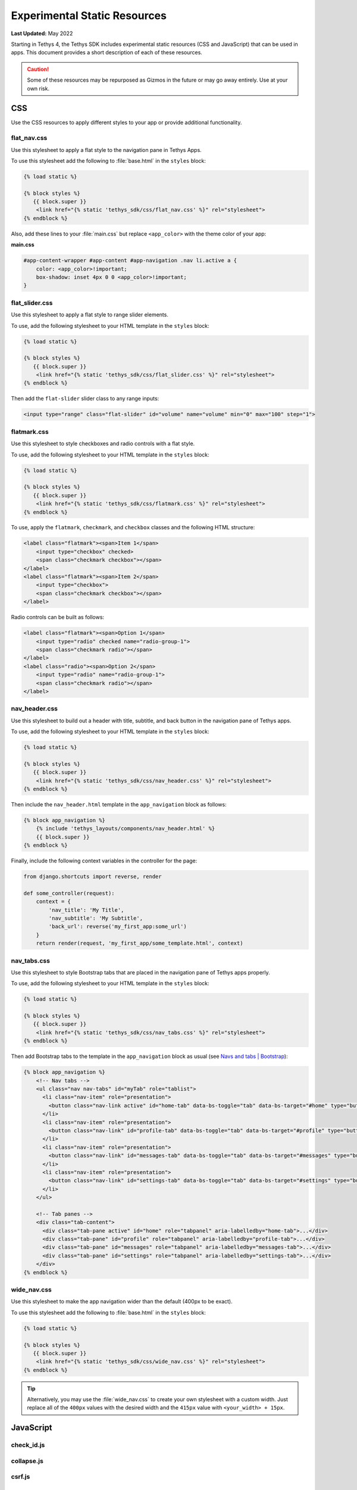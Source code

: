 *****************************
Experimental Static Resources
*****************************

**Last Updated:** May 2022

Starting in Tethys 4, the Tethys SDK includes experimental static resources (CSS and JavaScript) that can be used in apps. This document provides a short description of each of these resources.

.. caution::

     Some of these resources may be repurposed as Gizmos in the future or may go away entirely. Use at your own risk.

CSS
===

Use the CSS resources to apply different styles to your app or provide additional functionality.

flat_nav.css
------------

Use this stylesheet to apply a flat style to the navigation pane in Tethys Apps.

To use this stylesheet add the following to :file:`base.html` in the ``styles`` block:

.. code-block:: html+django

    {% load static %}

    {% block styles %}
       {{ block.super }}
        <link href="{% static 'tethys_sdk/css/flat_nav.css' %}" rel="stylesheet">
    {% endblock %}

Also, add these lines to your :file:`main.css` but replace ``<app_color>`` with the theme color of your app:

**main.css**

.. code-block:: css

    #app-content-wrapper #app-content #app-navigation .nav li.active a {
        color: <app_color>!important;
        box-shadow: inset 4px 0 0 <app_color>!important;
    }


flat_slider.css
---------------

Use this stylesheet to apply a flat style to range slider elements.

To use, add the following stylesheet to your HTML template in the ``styles`` block:

.. code-block:: html+django

    {% load static %}

    {% block styles %}
       {{ block.super }}
        <link href="{% static 'tethys_sdk/css/flat_slider.css' %}" rel="stylesheet">
    {% endblock %}

Then add the ``flat-slider`` slider class to any range inputs:

.. code-block:: html

    <input type="range" class="flat-slider" id="volume" name="volume" min="0" max="100" step="1">

flatmark.css
------------

Use this stylesheet to style checkboxes and radio controls with a flat style.

To use, add the following stylesheet to your HTML template in the ``styles`` block:

.. code-block:: html+django

    {% load static %}

    {% block styles %}
       {{ block.super }}
        <link href="{% static 'tethys_sdk/css/flatmark.css' %}" rel="stylesheet">
    {% endblock %}

To use, apply the ``flatmark``, ``checkmark``, and ``checkbox`` classes and the following HTML structure:

.. code-block:: html

    <label class="flatmark"><span>Item 1</span>
        <input type="checkbox" checked>
        <span class="checkmark checkbox"></span>
    </label>
    <label class="flatmark"><span>Item 2</span>
        <input type="checkbox">
        <span class="checkmark checkbox"></span>
    </label>

Radio controls can be built as follows:

.. code-block:: html

    <label class="flatmark"><span>Option 1</span>
        <input type="radio" checked name="radio-group-1">
        <span class="checkmark radio"></span>
    </label>
    <label class="radio"><span>Option 2</span>
        <input type="radio" name="radio-group-1">
        <span class="checkmark radio"></span>
    </label>

nav_header.css
--------------

Use this stylesheet to build out a header with title, subtitle, and back button in the navigation pane of Tethys apps.

To use, add the following stylesheet to your HTML template in the ``styles`` block:

.. code-block:: html+django

    {% load static %}

    {% block styles %}
       {{ block.super }}
        <link href="{% static 'tethys_sdk/css/nav_header.css' %}" rel="stylesheet">
    {% endblock %}

Then include the ``nav_header.html`` template in the ``app_navigation`` block as follows:

.. code-block:: html+django

    {% block app_navigation %}
        {% include 'tethys_layouts/components/nav_header.html' %}
        {{ block.super }}
    {% endblock %}

Finally, include the following context variables in the controller for the page:

.. code-block:: python

    from django.shortcuts import reverse, render

    def some_controller(request):
        context = {
            'nav_title': 'My Title',
            'nav_subtitle': 'My Subtitle',
            'back_url': reverse('my_first_app:some_url')
        }
        return render(request, 'my_first_app/some_template.html', context)

nav_tabs.css
------------

Use this stylesheet to style Bootstrap tabs that are placed in the navigation pane of Tethys apps properly.

To use, add the following stylesheet to your HTML template in the ``styles`` block:

.. code-block:: html+django

    {% load static %}

    {% block styles %}
       {{ block.super }}
        <link href="{% static 'tethys_sdk/css/nav_tabs.css' %}" rel="stylesheet">
    {% endblock %}

Then add Bootstrap tabs to the template in the ``app_navigation`` block as usual (see `Navs and tabs | Bootstrap <https://getbootstrap.com/docs/5.0/components/navs-tabs/#using-data-attributes>`_):

.. code-block:: html+django

    {% block app_navigation %}
        <!-- Nav tabs -->
        <ul class="nav nav-tabs" id="myTab" role="tablist">
          <li class="nav-item" role="presentation">
            <button class="nav-link active" id="home-tab" data-bs-toggle="tab" data-bs-target="#home" type="button" role="tab" aria-controls="home" aria-selected="true">Home</button>
          </li>
          <li class="nav-item" role="presentation">
            <button class="nav-link" id="profile-tab" data-bs-toggle="tab" data-bs-target="#profile" type="button" role="tab" aria-controls="profile" aria-selected="false">Profile</button>
          </li>
          <li class="nav-item" role="presentation">
            <button class="nav-link" id="messages-tab" data-bs-toggle="tab" data-bs-target="#messages" type="button" role="tab" aria-controls="messages" aria-selected="false">Messages</button>
          </li>
          <li class="nav-item" role="presentation">
            <button class="nav-link" id="settings-tab" data-bs-toggle="tab" data-bs-target="#settings" type="button" role="tab" aria-controls="settings" aria-selected="false">Settings</button>
          </li>
        </ul>

        <!-- Tab panes -->
        <div class="tab-content">
          <div class="tab-pane active" id="home" role="tabpanel" aria-labelledby="home-tab">...</div>
          <div class="tab-pane" id="profile" role="tabpanel" aria-labelledby="profile-tab">...</div>
          <div class="tab-pane" id="messages" role="tabpanel" aria-labelledby="messages-tab">...</div>
          <div class="tab-pane" id="settings" role="tabpanel" aria-labelledby="settings-tab">...</div>
        </div>
    {% endblock %}

wide_nav.css
------------

Use this stylesheet to make the app navigation wider than the default (400px to be exact).

To use this stylesheet add the following to :file:`base.html` in the ``styles`` block:

.. code-block:: html+django

    {% load static %}

    {% block styles %}
       {{ block.super }}
        <link href="{% static 'tethys_sdk/css/wide_nav.css' %}" rel="stylesheet">
    {% endblock %}

.. tip::

    Alternatively, you may use the :file:`wide_nav.css` to create your own stylesheet with a custom width. Just replace all of the ``400px`` values with the desired width and the ``415px`` value with ``<your_width> + 15px``.

JavaScript
==========

check_id.js
-----------

collapse.js
-----------

csrf.js
-------

utilities.js
------------

Usage
-----

Include any of the JavaScript files using a ``<script>`` tag in your HTML template like so:

.. code-block:: html+django

    {% load static %}

    {% block global_scripts %}
       {{ block.super }}
        <script src="{% static 'tethys_sdk/js/csrf.js' %}" type="text/javascript"></script>
    {% endblock %}

.. note::

    The ``global_scripts`` tag is ideal for libraries containing functions that are needed by other JavaScript modules. For JavaScript that executes on page load or manipulates page content it is recommended to place the ``<script>`` tag in the ``scripts`` block.

